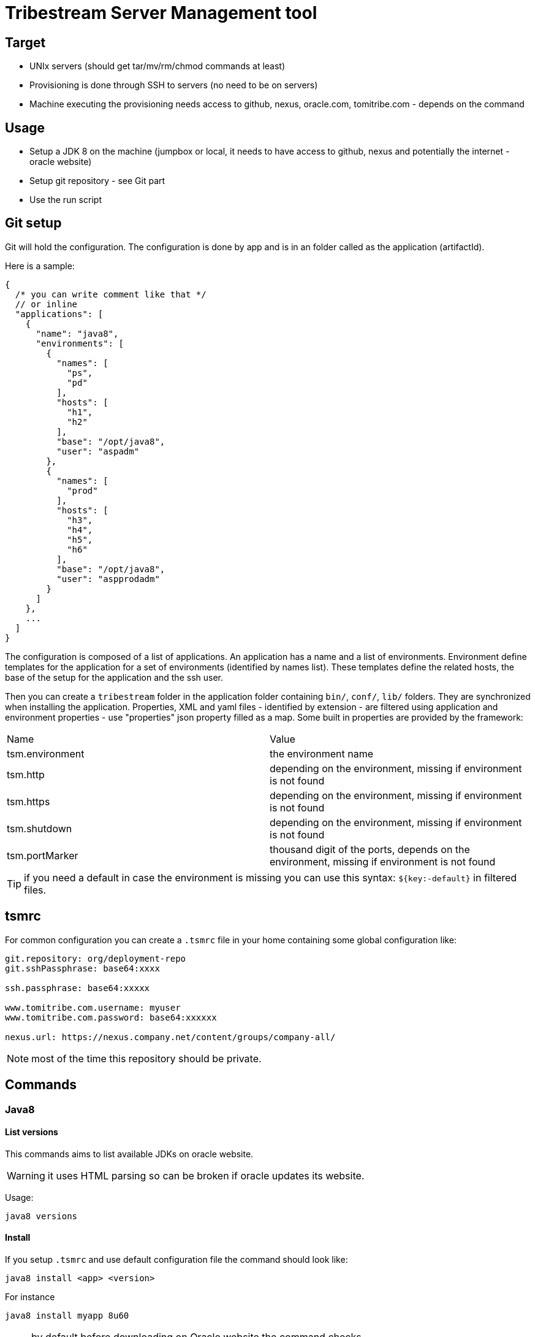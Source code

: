 = Tribestream Server Management tool

== Target

- UNIx servers (should get tar/mv/rm/chmod commands at least)
- Provisioning is done through SSH to servers (no need to be on servers)
- Machine executing the provisioning needs access to github, nexus, oracle.com, tomitribe.com - depends on the command

== Usage

- Setup a JDK 8 on the machine (jumpbox or local, it needs to have access to github, nexus and potentially the internet - oracle website)
- Setup git repository - see Git part
- Use the run script

== Git setup

Git will hold the configuration. The configuration is done by app and is in an folder called as the application (artifactId).

Here is a sample:

[source,javascript]
----
{
  /* you can write comment like that */
  // or inline
  "applications": [
    {
      "name": "java8",
      "environments": [
        {
          "names": [
            "ps",
            "pd"
          ],
          "hosts": [
            "h1",
            "h2"
          ],
          "base": "/opt/java8",
          "user": "aspadm"
        },
        {
          "names": [
            "prod"
          ],
          "hosts": [
            "h3",
            "h4",
            "h5",
            "h6"
          ],
          "base": "/opt/java8",
          "user": "aspprodadm"
        }
      ]
    },
    ...
  ]
}
----

The configuration is composed of a list of applications. An application has a name and a list of environments.
Environment define templates for the application for a set of environments (identified by names list). These templates
define the related hosts, the base of the setup for the application and the ssh user.

Then you can create a `tribestream` folder in the application folder containing `bin/`, `conf/`, `lib/` folders.
They are synchronized when installing the application. Properties, XML and yaml files - identified by extension - are filtered
using application and environment properties - use "properties" json property filled as a map. Some built in properties are provided by the framework:

|===
| Name | Value
| tsm.environment | the environment name
| tsm.http | depending on the environment, missing if environment is not found
| tsm.https | depending on the environment, missing if environment is not found
| tsm.shutdown | depending on the environment, missing if environment is not found
| tsm.portMarker | thousand digit of the ports, depends on the environment, missing if environment is not found
|===

TIP: if you need a default in case the environment is missing you can use this syntax: `${key:-default}` in filtered files.

== tsmrc

For common configuration you can create a `.tsmrc` file in your home containing some global configuration like:

[source]
----
git.repository: org/deployment-repo
git.sshPassphrase: base64:xxxx

ssh.passphrase: base64:xxxxx

www.tomitribe.com.username: myuser
www.tomitribe.com.password: base64:xxxxxx

nexus.url: https://nexus.company.net/content/groups/company-all/
----

NOTE: most of the time this repository should be private.


== Commands

=== Java8

==== List versions

This commands aims to list available JDKs on oracle website.

WARNING: it uses HTML parsing so can be broken if oracle updates its website.

Usage:

[source]
----
java8 versions
----

==== Install

If you setup `.tsmrc` and use default configuration file the command should look like:

[source]
----
java8 install <app> <version>
----

For instance

[source]
----
java8 install myapp 8u60
----

NOTE: by default before downloading on Oracle website the command checks ~/.m2/repository/com/oracle/jdk/${version}/jdk/jdk-${version}.tar.gz existence
and uses this local file if present instead of downloading the JDK.

=== Tribestream

==== List versions

This commands aims to list available Tribestream from Tomitribe website.

Usage:

[source]
----
tribestream versions
----

==== Install

If you setup `.tsmrc` and use default configuration file the command should look like:

[source]
----
tribestream install <app> <version>
----

For instance

[source]
----
tribestream install myapp 0.67
----

NOTE: by default before downloading on Oracle website the command checks ~/.m2/repository/com/tomitribe/tribestream/tribestream/${version}/tribestream/tribestream-${version}.zip existence
and uses this local file if present instead of downloading the server.

=== Applications

==== List versions

List available versions for a particular artifact (uses nexus):

[source]
----
application versions {groupId} {artifactId}
----

For instance:

[source]
----
application versions com.company.team application
----

==== Install

Install an application from nexus + git with a particular java and tribestream version.

[source]
----
application install {groupId} {artifactId} {version}
----

For instance:

[source]
----
application install com.company.team application 1.0
----

or to get a fully automatic installation without any prompting:

[source]
----
application install com.company.team myapp 1.0-SNAPSHOT --tribestream-version=0.68 --java-version=8u60
----

NOTE: if you miss some parameters like java or tribestream versions you will get prompted about it.

IMPORTANT: use the artifactId as application name to avoid mismatch reading the configuration in git.

IMPORTANT: to be able to *update* servers you need to provide a shutdown script in bin/ (see git repository structure part to know how to do so).

IMPORTANT: if you specified tribestream and java versions no validation is done on these so ensure they are setup.

==== Start

[source]
----
application install start application --environment=pd
----

NOTE: environment is optional, default is pd

==== Stop

[source]
----
application install stop application --environment=pd
----

NOTE: environment is optional, default is pd

==== Restart

[source]
----
application install restart application --environment=pd
----

NOTE: environment is optional, default is pd

==== Ping

[source]
----
application install ping application --environment=pd
----

NOTE: environment is optional, default is pd

NOTE: `ping` is doing a `GET` or a `curl` locally to ensure the port is open, it supposes the server is bound to `localhost` or `*`, response is just logged in the console.

==== Install a tar.gz

This command is intended to provision a custom binary on the server:

[source]
----
application install-tar.gz application mysql:mysql-server:5.6.25:linux-glibc2.5-x86_64 --nexus.url=https://nexus.company.net/content/repositories/thirdparty/
----

It will grab mysql-server tar.gz on nexus and upload it in the right folder for the selected application.

NOTE: default repository is snapshots/releases ones but mysql is in 3rd party one so we need to specify its url.

== Note to administrators

Recommandations and potential future developments:

- ensure artifacts are "locally" available (locally can means limit it to a company nexus or even to the machine)
- surely more fine grained commands like `application update-tribestream-version` or `application update-java-version` to avoid to re-setup a while instance for such small updates
- surely less fine grained commands like `application install-and-start`
- windows version, maybe at least tsm.bat?

== Sample sequence of commands

[source]
----
rmannibu@rmannibu668864:~  $ java -jar tsm-bundle.jar java8 versions
JVM:
- 8u60
- 8u51
- 8u5
- 8u45
- 8u40
- 8u31
- 8u25
- 8u20
- 8u11
- 8
rmannibu@rmannibu668864:~  $ java -jar tsm-bundle.jar java8 install myapp 8u60
Using locally cached JDK.
Downloaded JDK in /var/folders/3t/p70rh85n22n50fyjqqynysjh000_dw/T/tsm/java8-install-36516862107050/jdk-8u60.tar.gz (181238643 bytes)
remote: Counting objects: 15
remote: Compressing objects: 100% (12/12)
Receiving objects:      100% (15/15)
Resolving deltas:       100% (2/2)
Updating references:    100% (1/1)
Deploying jdk 8u60 on localhost
Installing JDK on localhost [==================================================] 3s
x README.html
x LICENSE
x include/
x include/jawt.h
x include/linux/
x include/linux/jawt_md.h
x include/linux/jni_md.h
x include/classfile_constants.h
x include/jvmticmlr.h
x include/jni.h
x include/jdwpTransport.h
x include/jvmti.h
x THIRDPARTYLICENSEREADME-JAVAFX.txt
x lib/
x lib/ct.sym
x lib/orb.idl
x lib/missioncontrol/
x lib/missioncontrol/artifacts.xml
x lib/missioncontrol/dropins/
x lib/missioncontrol/dropins/README.TXT
x lib/missioncontrol/plugins/
....
JDK setup in /opt/sandbox/provisioning/java/jdk-8u60/ for host localhost
rmannibu@rmannibu668864:~  $ java -jar tsm-current-bundle.jar tribestream versions
Tribestream:
- 0.68
- 0.67
- 0.66
- 0.65.1
- 0.65
- 0.64
- 0.63.5
- 0.62.1
- 0.61.2
- 0.60
- 0.57.2
mannibu@rmannibu668864:~  $ java -jar tsm-current-bundle.jar tribestream install myapp 0.68
Didn't find cached Tribestream in /Users/rmannibu/.m2/repository/com/tomitribe/tribestream/tribestream/0.68/tribestream-0.68.tar.gz so trying to download it for this provisioning.
Downloading Tribestream, please wait...
Downloaded Tribestream in /var/folders/3t/p70rh85n22n50fyjqqynysjh000_dw/T/tsm/tribestream-install-36634500661748/tribestream-0.68.tar.gz (72073698 bytes)
remote: Counting objects: 15
remote: Compressing objects: 100% (12/12)
Receiving objects:      100% (15/15)
Resolving deltas:       100% (2/2)
Updating references:    100% (1/1)
Deploying Tribestream 0.68 on localhost
Installing Tribestream on localhost [==================================================] 1s
x bin/tribe
x lib/tomitribe-crest-0.4.jar
x lib/tomitribe-crest-api-0.4.jar
x lib/tomitribe-util-1.2.1.jar
x lib/geronimo-validation_1.0_spec-1.1.jar
x lib/tribestream-cli-0.68.jar
x lib/service-documentation-api-1.0.1.jar
x lib/tribestream-api-0.68.jar
x lib/tribestream-tree-0.68.jar
x lib/tribestream-container-0.68.jar
...
Tribestream setup in /opt/sandbox/provisioning/tribestream/tribestream-0.68/ for host localhost
rmannibu@rmannibu668864:~  $ java -jar tsm-current-bundle.jar application versions com.company.team myapp
Metadata for com.company.team:myapp:
- last update: 20150909000541
- lastest version: 1.0-SNAPSHOT
- available versions:
-- 1.0-SNAPSHOT
rmannibu@rmannibu668864:~  $ java -jar tsm-current-bundle.jar application install com.company.team myapp 1.0-SNAPSHOT
Using locally cached myapp.
remote: Counting objects: 15
remote: Compressing objects: 100% (12/12)
Receiving objects:      100% (15/15)
Resolving deltas:       100% (2/2)
Updating references:    100% (1/1)
Deploying myapp on localhost
You didn't set a tribestream version, please select one:
- 0.68
Enter the tribestream version: 0.68
You didn't set a jdk version, please select one:
- 8u60
Enter the jdk version: 8u60
Uploading myapp on localhost [==================================================] 0s
No tribestream configuration found.
Uploading updated setenv.sh [==================================================] 0s
Uploading script processes [==================================================] 0s
Uploading script processes [==================================================] 0s
Uploading script processes [==================================================] 0s
Uploading script processes [==================================================] 0s
Uploading script processes [==================================================] 0s
Uploading deployment metadata [==================================================] 0s
myapp setup in /opt/sandbox/provisioning/myapp/pd/ for host localhost, you can now use start command.
----


== TODO


- log commands (passthrough for tail/grep?)

